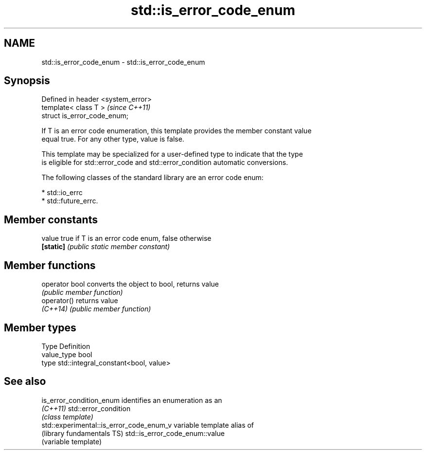.TH std::is_error_code_enum 3 "Nov 16 2016" "2.1 | http://cppreference.com" "C++ Standard Libary"
.SH NAME
std::is_error_code_enum \- std::is_error_code_enum

.SH Synopsis
   Defined in header <system_error>
   template< class T >               \fI(since C++11)\fP
   struct is_error_code_enum;

   If T is an error code enumeration, this template provides the member constant value
   equal true. For any other type, value is false.

   This template may be specialized for a user-defined type to indicate that the type
   is eligible for std::error_code and std::error_condition automatic conversions.

   The following classes of the standard library are an error code enum:

     * std::io_errc
     * std::future_errc.

.SH Member constants

   value    true if T is an error code enum, false otherwise
   \fB[static]\fP \fI(public static member constant)\fP

.SH Member functions

   operator bool converts the object to bool, returns value
                 \fI(public member function)\fP
   operator()    returns value
   \fI(C++14)\fP       \fI(public member function)\fP

.SH Member types

   Type       Definition
   value_type bool
   type       std::integral_constant<bool, value>

.SH See also

   is_error_condition_enum                 identifies an enumeration as an
   \fI(C++11)\fP                                 std::error_condition
                                           \fI(class template)\fP
   std::experimental::is_error_code_enum_v variable template alias of
   (library fundamentals TS)               std::is_error_code_enum::value
                                           (variable template)
